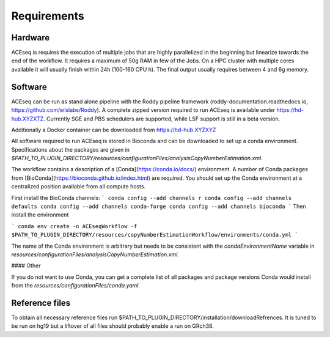Requirements
=============


Hardware
^^^^^^^^
ACEseq is requires the execution of multiple jobs that are highly parallelized in the beginning but linearize towards the end of the workflow.
It requires a maximum of 50g RAM in few of the Jobs.
On a HPC cluster with multiple cores available it will usually finish within 24h (100-160 CPU h). The final output usually requires between 4 and 6g memory.

Software
^^^^^^^^
ACEseq can be run as stand alone pipeline with the Roddy pipeline framework (roddy-documentation.readthedocs.io, https://github.com/eilslabs/Roddy). A complete zipped version required to run ACEseq
is available under https://hd-hub.XYZXTZ. Currently SGE and PBS schedulers are supported, while LSF support is still in a beta version.

Additionally a Docker container can be downloaded from https://hd-hub.XYZXYZ

All software required to run ACEseq is stored in Bioconda and can be downloaded to set up a conda environment. Specifications about the packages are given in `$PATH_TO_PLUGIN_DIRECTORY/resources/configurationFiles/analysisCopyNumberEstimation.xml`.

The workflow contains a description of a [Conda](https://conda.io/docs/) environment. A number of Conda packages from [BioConda](https://bioconda.github.io/index.html) are required. You should set up the Conda environment at a centralized position available from all compute hosts. 

First install the BioConda channels:
```
conda config --add channels r
conda config --add channels defaults
conda config --add channels conda-forge
conda config --add channels bioconda
```
Then install the environment

```
conda env create -n ACEseqWorkflow -f $PATH_TO_PLUGIN_DIRECTORY/resources/copyNumberEstimationWorkflow/environments/conda.yml
```

The name of the Conda environment is arbitrary but needs to be consistent with the `condaEnvironmentName` variable in `resources/configurationFiles/analysisCopyNumberEstimation.xml`.

#### Other

If you do not want to use Conda, you can get a complete list of all packages and package versions Conda would install from the `resources/configurationFiles/conda.yaml`.


Reference files
^^^^^^^^
To obtain all necessary reference files run $PATH_TO_PLUGIN_DIRECTORY/installation/downloadRefrences. It is tuned to be run on hg19 but a liftover of all files should probably enable a run on GRch38.


